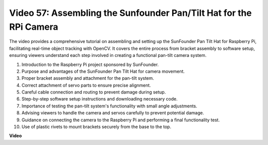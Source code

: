 Video 57: Assembling the Sunfounder Pan/Tilt Hat for the RPi Camera
=======================================================================================


The video provides a comprehensive tutorial on assembling and setting up the SunFounder Pan Tilt Hat for Raspberry Pi, 
facilitating real-time object tracking with OpenCV. It covers the entire process from bracket assembly to software setup, 
ensuring viewers understand each step involved in creating a functional pan-tilt camera system.


1. Introduction to the Raspberry Pi project sponsored by SunFounder.
2. Purpose and advantages of the SunFounder Pan Tilt Hat for camera movement.
3. Proper bracket assembly and attachment for the pan-tilt system.
4. Correct attachment of servo parts to ensure precise alignment.
5. Careful cable connection and routing to prevent damage during setup.
6. Step-by-step software setup instructions and downloading necessary code.
7. Importance of testing the pan-tilt system's functionality with small angle adjustments.
8. Advising viewers to handle the camera and servos carefully to prevent potential damage.
9. Guidance on connecting the camera to the Raspberry Pi and performing a final functionality test.
10. Use of plastic rivets to mount brackets securely from the base to the top.


**Video**

.. raw:: html

    <iframe width="700" height="500" src="https://www.youtube.com/embed/ipbpr35p7I0?si=njC4PwKW6YxaY2kE" title="YouTube video player" frameborder="0" allow="accelerometer; autoplay; clipboard-write; encrypted-media; gyroscope; picture-in-picture; web-share" allowfullscreen></iframe>
